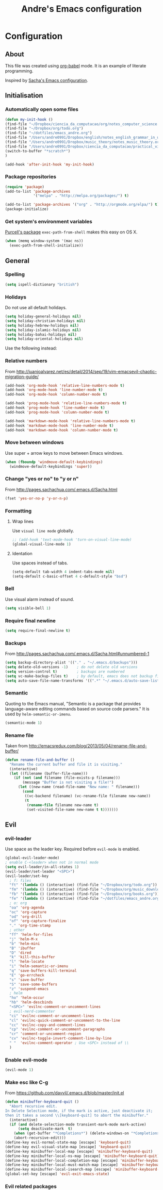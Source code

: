 #+TITLE: Andre's Emacs configuration

* Configuration
** About
This file was created using [[http://orgmode.org/worg/org-contrib/babel/][org-babel]] mode.
It is an example of literate programming.

Inspired by [[http://pages.sachachua.com/.emacs.d/Sacha.html][Sacha's Emacs configuration]].

** Initialisation
*** Automatically open some files
#+BEGIN_SRC emacs-lisp
(defun my-init-hook ()
(find-file "~/Dropbox/ciencia_da_computacao/org/notes_computer_science.org")
(find-file "~/Dropbox/org/todo.org")
(find-file "~/dotfiles/emacs_andre.org")
(find-file "/Users/andre0991/Dropbox/english/notes_english_grammar_in_use.org")
(find-file "/Users/andre0991/Dropbox/music_theory/notes_music_theory.org")
(find-file "/Users/andre0991/Dropbox/ciencia_da_computacao/practical_vim/notes_practical_vim.org")
(switch-to-buffer "*scratch*")
)

(add-hook 'after-init-hook 'my-init-hook)
#+END_SRC
*** Package repositories
#+BEGIN_SRC emacs-lisp
(require 'package)
(add-to-list 'package-archives
             '("melpa" . "http://melpa.org/packages/") t)

(add-to-list 'package-archives '("org" . "http://orgmode.org/elpa/") t)
(package-initialize)
#+END_SRC
*** Get system's environment variables
[[https://github.com/purcell/exec-path-from-shell][Purcell's package]] =exec-path-from-shell= makes this easy on OS X.
#+BEGIN_SRC emacs-lisp
(when (memq window-system '(mac ns))
  (exec-path-from-shell-initialize))
#+END_SRC

** General
*** Spelling
#+BEGIN_SRC emacs-lisp
(setq ispell-dictionary "british")
#+END_SRC
*** Holidays
    Do not use all default holidays.
#+BEGIN_SRC emacs-lisp
(setq holiday-general-holidays nil)
(setq holiday-christian-holidays nil)
(setq holiday-hebrew-holidays nil)
(setq holiday-islamic-holidays nil)
(setq holiday-bahai-holidays nil)
(setq holiday-oriental-holidays nil)
#+END_SRC
    Use the following instead:
*** Relative numbers
From http://juanjoalvarez.net/es/detail/2014/sep/19/vim-emacsevil-chaotic-migration-guide/
#+BEGIN_SRC emacs-lisp
(add-hook 'org-mode-hook 'relative-line-numbers-mode t)
(add-hook 'org-mode-hook 'line-number-mode t)
(add-hook 'org-mode-hook 'column-number-mode t)

(add-hook 'prog-mode-hook 'relative-line-numbers-mode t)
(add-hook 'prog-mode-hook 'line-number-mode t)
(add-hook 'prog-mode-hook 'column-number-mode t)

(add-hook 'markdown-mode-hook 'relative-line-numbers-mode t)
(add-hook 'markdown-mode-hook 'line-number-mode t)
(add-hook 'markdown-mode-hook 'column-number-mode t)
#+END_SRC

*** Move between windows
Use super + arrow keys to move between Emacs windows.

#+BEGIN_SRC emacs-lisp
(when (fboundp 'windmove-default-keybindings)
  (windmove-default-keybindings 'super))
#+END_SRC

*** Change "yes or no" to "y or n"
From http://pages.sachachua.com/.emacs.d/Sacha.html
#+BEGIN_SRC emacs-lisp
(fset 'yes-or-no-p 'y-or-n-p)
#+END_SRC
*** Formatting
**** Wrap lines
Use =visual line mode= globally.
#+BEGIN_SRC emacs-lisp
;; (add-hook 'text-mode-hook 'turn-on-visual-line-mode)
(global-visual-line-mode 1)
#+END_SRC

**** Identation
Use spaces instead of tabs.
#+BEGIN_SRC emacs-lisp
(setq-default tab-width 4 indent-tabs-mode nil)
(setq-default c-basic-offset 4 c-default-style "bsd")
#+END_SRC

*** Bell
Use visual alarm instead of sound.
#+BEGIN_SRC emacs-lisp
(setq visible-bell 1)
#+END_SRC

*** Require final newline
    #+BEGIN_SRC emacs-lisp
    (setq require-final-newline t)
    #+END_SRC
*** Backups
From http://pages.sachachua.com/.emacs.d/Sacha.html#unnumbered-1
#+BEGIN_SRC emacs-lisp
(setq backup-directory-alist '(("." . "~/.emacs.d/backups")))
(setq delete-old-versions -1)    ; do not delete old versions
(setq version-control t)         ; backups are numbered
(setq vc-make-backup-files t)    ; by default, emacs does not backup files managed by a version control system. Setting it to "t" modifies that.
(setq auto-save-file-name-transforms '((".*" "~/.emacs.d/auto-save-list/" t)))
#+END_SRC
*** Semantic
Quoting to the Emacs manual, "Semantic is a package that provides language-aware editing commands based on source code parsers."
It is used by =helm-semantic-or-imenu=.
#+BEGIN_SRC emacs-lisp
(semantic-mode 1)
#+END_SRC
*** Rename file
    Taken from http://emacsredux.com/blog/2013/05/04/rename-file-and-buffer/
#+BEGIN_SRC emacs-lisp
(defun rename-file-and-buffer ()
  "Rename the current buffer and file it is visiting."
  (interactive)
  (let ((filename (buffer-file-name)))
    (if (not (and filename (file-exists-p filename)))
        (message "Buffer is not visiting a file!")
      (let ((new-name (read-file-name "New name: " filename)))
        (cond
         ((vc-backend filename) (vc-rename-file filename new-name))
         (t
          (rename-file filename new-name t)
          (set-visited-file-name new-name t t)))))))
#+END_SRC

** Evil
*** evil-leader
Use space as the leader key.
Required before =evil-mode= is enabled.

#+BEGIN_SRC emacs-lisp
(global-evil-leader-mode)
; enable C-<leader> when not in normal mode
(setq evil-leader/in-all-states 1)
(evil-leader/set-leader "<SPC>")
(evil-leader/set-key
  ; f: files
  "ft" '(lambda () (interactive) (find-file "~/Dropbox/org/todo.org"))
  "fm" '(lambda () (interactive) (find-file "~/Dropbox/org/music_download_and_audition.org"))
  "fb" '(lambda () (interactive) (find-file "~/Dropbox/org/books.org"))
  "fe" '(lambda () (interactive) (find-file "~/dotfiles/emacs_andre.org"))
  ; o: org
  "oa" 'org-agenda
  "oc" 'org-capture
  "od" 'org-drill
  "of" 'org-capture-finalize
  "." 'org-time-stamp
  ; other
  "ff" 'helm-for-files
  "j" 'helm-M-x
  "b" 'helm-mini
  "B" 'ibuffer
  "D" 'dired
  "k" 'kill-this-buffer
  "l" 'helm-locate
  "i" 'helm-semantic-or-imenu
  "q" 'save-buffers-kill-terminal
  "E" 'go-errcheck
  "s" 'save-buffer
  "S" 'save-some-buffers
  "z" 'suspend-emacs
  ; helm
  "ho" 'helm-occur
  "hb" 'helm-descbinds
  "<SPC>" 'evilnc-comment-or-uncomment-lines
  ; evil-nerd-commenter
  "ci" 'evilnc-comment-or-uncomment-lines
  "cl" 'evilnc-quick-comment-or-uncomment-to-the-line
  "cc" 'evilnc-copy-and-comment-lines
  "cp" 'evilnc-comment-or-uncomment-paragraphs
  "cr" 'comment-or-uncomment-region
  "cv" 'evilnc-toggle-invert-comment-line-by-line
  " "  'evilnc-comment-operator ; Use <SPC> instead of \\
  )
#+END_SRC

*** Enable evil-mode
#+BEGIN_SRC emacs-lisp
(evil-mode 1)
#+END_SRC

*** Make esc like C-g
From https://github.com/davvil/.emacs.d/blob/master/init.el
#+BEGIN_SRC emacs-lisp
(defun minibuffer-keyboard-quit ()
  "Abort recursive edit.
In Delete Selection mode, if the mark is active, just deactivate it;
then it takes a second \\[keyboard-quit] to abort the minibuffer."
  (interactive)
  (if (and delete-selection-mode transient-mark-mode mark-active)
      (setq deactivate-mark  t)
    (when (get-buffer "*Completions*") (delete-windows-on "*Completions*"))
    (abort-recursive-edit)))
(define-key evil-normal-state-map [escape] 'keyboard-quit)
(define-key evil-visual-state-map [escape] 'keyboard-quit)
(define-key minibuffer-local-map [escape] 'minibuffer-keyboard-quit)
(define-key minibuffer-local-ns-map [escape] 'minibuffer-keyboard-quit)
(define-key minibuffer-local-completion-map [escape] 'minibuffer-keyboard-quit)
(define-key minibuffer-local-must-match-map [escape] 'minibuffer-keyboard-quit)
(define-key minibuffer-local-isearch-map [escape] 'minibuffer-keyboard-quit)
(global-set-key [escape] 'evil-exit-emacs-state)
#+END_SRC

*** Evil related packages
**** evil-numbers
#+BEGIN_SRC emacs-lisp
(require 'evil-numbers)
#+END_SRC

**** evil-surround
#+BEGIN_SRC emacs-lisp
(require 'evil-surround)
(global-evil-surround-mode 1)
#+END_SRC

**** evil-visualstar
#+BEGIN_SRC emacs-lisp
(global-evil-visualstar-mode)
#+END_SRC

** Dired
*** Initialisation
Enable extra features.
#+BEGIN_SRC emacs-lisp
(require 'dired-x)
#+END_SRC
*** Functions
When jumping up one directory with =h=, close the old Dired buffer.
From http://nathantypanski.com/blog/2014-08-03-a-vim-like-emacs-config.html
#+BEGIN_SRC emacs-lisp
(defun my-dired-up-directory ()
  "Take dired up one directory, but behave like dired-find-alternate-file"
  (interactive)
  (let ((old (current-buffer)))
    (dired-up-directory)
    (kill-buffer old)
    ))
#+END_SRC
Based on http://nathantypanski.com/blog/2014-08-03-a-vim-like-emacs-config.html
#+BEGIN_SRC emacs-lisp
(evil-leader/set-key "d" 'dired-jump)

(evil-define-key 'normal dired-mode-map ( kbd "<RET>" ) 'dired-find-alternate-file)
(evil-define-key 'normal dired-mode-map "h" 'my-dired-up-directory)
(evil-define-key 'normal dired-mode-map "l" 'dired-find-alternate-file)
(evil-define-key 'normal dired-mode-map "o" 'dired-sort-toggle-or-edit)
(evil-define-key 'normal dired-mode-map "t" 'dired-toggle-marks)
(evil-define-key 'normal dired-mode-map "m" 'dired-mark)
(evil-define-key 'normal dired-mode-map "u" 'dired-unmark)
(evil-define-key 'normal dired-mode-map "U" 'dired-unmark-all-marks)
(evil-define-key 'normal dired-mode-map "c" 'dired-create-directory)
(evil-define-key 'normal dired-mode-map "n" 'evil-search-next)
(evil-define-key 'normal dired-mode-map "N" 'evil-search-previous)
(evil-define-key 'normal dired-mode-map "q" 'kill-this-buffer)
#+END_SRC
** Windows manipulation
This section depends on Evil initialisation.

**** Rotate windows
"This snippet flips a two-window frame, so that left is right, or up is down. It's sanity preserving if you've got a sliver of OCD."
From http://whattheemacsd.com/buffer-defuns.el-02.html
#+BEGIN_SRC emacs-lisp
(defun rotate-windows ()
  "Rotate your windows"
  (interactive)
  (cond ((not (> (count-windows)1))
         (message "You can't rotate a single window!"))
        (t
         (setq i 1)
         (setq numWindows (count-windows))
         (while  (< i numWindows)
           (let* (
                  (w1 (elt (window-list) i))
                  (w2 (elt (window-list) (+ (% i numWindows) 1)))

                  (b1 (window-buffer w1))
                  (b2 (window-buffer w2))

                  (s1 (window-start w1))
                  (s2 (window-start w2))
                  )
             (set-window-buffer w1  b2)
             (set-window-buffer w2 b1)
             (set-window-start w1 s2)
             (set-window-start w2 s1)
             (setq i (1+ i)))))))
#+END_SRC

**** Split and focus
From Spacemacs, lightly modified.
#+BEGIN_SRC emacs-lisp
(defun split-window-below-and-focus ()
  "Split the window vertically and focus the new window."
  (interactive)
  (split-window-below)
  (windmove-down))

(defun split-window-right-and-focus ()
  "Split the window horizontally and focus the new window."
  (interactive)
  (split-window-right)
  (windmove-right))
#+END_SRC
**** TODO Keybindings
Based on Spacemacs configuration.
#+BEGIN_SRC emacs-lisp
(evil-leader/set-key
   "er"  'eval-region
   "el"  'eval-last-sexp
   "ed"  'eval-defun
   ;; "w2"  'layout-double-columns
   ;; "w3"  'layout-triple-columns
   ;; "wb"  'switch-to-minibuffer-window
   "wc"  'delete-window
   ;; "wd"  'toggle-current-window-dedication
   "wH"  'evil-window-move-far-left
   "wh"  'evil-window-left
   "wJ"  'evil-window-move-very-bottom
   "wj"  'evil-window-down
   "wK"  'evil-window-move-very-top
   "wk"  'evil-window-up
   "wL"  'evil-window-move-far-right
   "wl"  'evil-window-right
   "wm"  'delete-other-windows
   ;; "wM"  'toggle-maximize-centered-buffer
   "ww"  'other-frame
   "wr"  'rotate-windows
   "wS"  'split-window-below
   "ws"  'split-window-below-and-focus
   "w-"  'split-window-below
   ;; "wU"  'winner-redo
   ;; "wu"  'winner-undo
   "wV"  'split-window-right
   "wv"  'split-window-right-and-focus
   "wo"  'other-window
   "w|"  'split-window-right)
#+END_SRC

** Helm
*** Keybindings and initialisation
Some snippets of code were taken from http://tuhdo.github.io/helm-intro.html
#+BEGIN_SRC emacs-lisp
(require 'helm)
(require 'helm-config)
#+END_SRC

#+NAME helm-keybindings
| Key     | Command                        | Description                         |
|---------+--------------------------------+-------------------------------------|
| TAB     | helm-execute-persistent-action | Perform action without exiting helm |
| C-z     | helm-select-action             | List actions for current item       |
| C-c h o | helm-occur                     | Replace default =occur=             |
| C-c h g | helm-google-suggest            | Open Google search for given string |
| C-x b   | helm-mini                      | List buffers and recentf            |
| M-x     | helm-M-x                       | Replace default M-x                 |

#+BEGIN_SRC emacs-lisp
(global-set-key (kbd "C-c h") 'helm-command-prefix)
(global-unset-key (kbd "C-x c"))
(global-set-key (kbd "C-c h o") 'helm-occur)
(global-set-key (kbd "C-c h g") 'helm-google-suggest)

(global-set-key (kbd "M-x") 'helm-M-x)
(setq helm-M-x-fuzzy-match t) ;; fuzzy matching for helm-M-x

(global-set-key (kbd "C-x b") 'helm-mini)
(setq helm-buffers-fuzzy-matching t
      helm-recentf-fuzzy-match    t)

(setq helm-semantic-fuzzy-match t
      helm-imenu-fuzzy-match    t)

(define-key helm-map (kbd "<tab>") 'helm-execute-persistent-action)
(define-key helm-map (kbd "C-i") 'helm-execute-persistent-action) ; make TAB work in terminal
(define-key helm-map (kbd "C-z") 'helm-select-action) ; list actions using C-z

(helm-mode 1)
#+END_SRC

*** helm-locate
Adjust the command equivalent to =locate= command depending on the operational system.
From https://github.com/xiaohanyu/oh-my-emacs/commit/34bf80a0fea61ff1112accfb8448a45dafd2204a
#+BEGIN_SRC emacs-lisp
(require 'cl) ; otherwise emacs complains about "case" in the following block
(setq helm-locate-command
      (case system-type
            ('gnu/linux "locate -i -r %s")
            ('berkeley-unix "locate -i %s")
            ('windows-nt "es %s")
            ('darwin "mdfind -name %s %s")
            (t "locate %s")))
#+END_SRC

*** helm-descbinds
Alternative to default describe-bindings
#+BEGIN_SRC emacs-lisp
(require 'helm-descbinds)
(helm-descbinds-mode)
#+END_SRC
** Customise interface
*** custom-set-variables
#+BEGIN_SRC emacs-lisp
(custom-set-variables
 ;; custom-set-variables was added by Custom.
 ;; If you edit it by hand, you could mess it up, so be careful.
 ;; Your init file should contain only one such instance.
 ;; If there is more than one, they won't work right.

 ; consider all themes as safe
 '(custom-safe-themes t)
 ; Do not add extra whitespace
 '(evil-surround-pairs-alist
   (quote
    ((40 "(" . ")")
     (91 "[" . "]")
     (123 "{" . "}")
     (41 "(" . ")")
     (93 "[" . "]")
     (125 "{" . "}")
     (35 "#{" . "}")
     (98 "(" . ")")
     (66 "{" . "}")
     (62 "<" . ">")
     (116 . evil-surround-read-tag)
     (60 . evil-surround-read-tag)
     (102 . evil-surround-function))))
 ; start maximized
 '(initial-frame-alist (quote ((fullscreen . maximized)))))
#+END_SRC

*** custom-set-faces
#+BEGIN_SRC emacs-lisp
(custom-set-faces
 ;; custom-set-faces was added by Custom.
 ;; If you edit it by hand, you could mess it up, so be careful.
 ;; Your init file should contain only one such instance.
 ;; If there is more than one, they won't work right.
 '(default ((t (:inherit nil :stipple nil :inverse-video nil :box nil :strike-through nil :overline nil :underline nil :slant normal :weight normal :height 120 :width normal :foundry "nil" :family "Monaco")))))
#+END_SRC

** Org-mode
*** Initialisation
#+BEGIN_SRC emacs-lisp
(add-hook 'org-mode-hook 'flyspell-mode)
#+END_SRC
*** General
#+BEGIN_SRC emacs-lisp
(setq org-src-fontify-natively t)
(setq org-startup-with-inline-images t)
; Make org-mode consider the line above the image path indicating its
; size and use it inline and when exporting.
(setq org-image-actual-width nil)

; Pretify Special symbols as UTF-8 characters
(setq org-pretty-entities t)
#+END_SRC
*** Keybindings
**** TODO Create new status for org mode, make "msd" mark as done instead of toggling
Based on https://github.com/edwtjo/evil-org-mode.
#+BEGIN_SRC emacs-lisp
(evil-define-key 'normal org-mode-map
  "<" 'org-metaleft
  ">" 'org-metaright
  "gh" 'outline-up-heading
  "gl" 'outline-next-visible-heading
  "gj" 'org-forward-heading-same-level
  "gk" 'org-backward-heading-same-level
  (kbd "TAB") 'org-cycle ; overwrites evil C-i in terminal
  (kbd "[ s") 'flyspell-check-previous-highlighted-word
  )
#+END_SRC

#+BEGIN_SRC emacs-lisp
(evil-leader/set-key-for-mode 'org-mode
  "mn" 'outline-next-visible-heading
  "mp" 'outline-previous-visible-heading
  "ml" 'org-insert-link
  "mL" 'org-store-link
  "i" 'helm-org-in-buffer-headings
  "me" 'org-export-dispatch
  "mtrd" 'org-table-delete-row
  "mtri" 'org-table-insert-row
  "mtcd" 'org-table-delete-column
  "mtci" 'org-table-insert-column
  "mt-" 'org-table-insert-hline
  "mtfn" 'org-table-edit-field  ; narrow
  "mtn" 'org-table-create-or-convert-from-region
  "mta" 'org-table-beginning-of-field
  "mte" 'org-table-end-of-field
  "mtw" 'org-meta-return ; wrap field
  "t" 'org-todo ; toggle
  "mo" 'org-open-at-point
)
#+END_SRC

#+BEGIN_SRC emacs-lisp
;; Org-mode global suggested keys
(global-set-key "\C-cl" 'org-store-link)
(global-set-key "\C-cc" 'org-capture)
(global-set-key "\C-ca" 'org-agenda)
(global-set-key "\C-cb" 'org-iswitchb)
#+END_SRC

*** Timestamps in done tasks
#+BEGIN_SRC emacs-lisp
(setq org-log-done t)
#+END_SRC

*** Remember cursor position
#+BEGIN_SRC emacs-lisp
(setq save-place-file "~/.emacs.d/saveplace")
(setq-default save-place t)
(require 'saveplace)
#+END_SRC
*** imenu depth
#+BEGIN_SRC emacs-lisp
(setq org-imenu-depth 6)
#+END_SRC

*** org-drill
#+BEGIN_SRC emacs-lisp
(require 'org-drill)

; From the org-drill manual: "By default, you will be prompted to save all unsaved buffers at the end of a drill session. If you don't like this behaviour, use the following setting:"
(setq org-drill-save-buffers-after-drill-sessions-p nil)

; The lower, the more frequently items appear. Default is 0.5.
(setq org-drill-learn-fraction 0.4)
#+END_SRC

*** org-babel
**** plantuml
Setup according to http://eschulte.github.io/babel-dev/DONE-integrate-plantuml-support.html
#+BEGIN_SRC emacs-lisp
;; active Org-babel languages
(org-babel-do-load-languages
 'org-babel-load-languages
 '(;; other Babel languages
   (plantuml . t)))

(setq org-plantuml-jar-path
      (expand-file-name "/usr/local/Cellar/plantuml/8018/plantuml.8018.jar"))
#+END_SRC

*** org-capture
**** File
    #+BEGIN_SRC emacs-lisp
    (setq org-default-notes-file "~/Dropbox/org/todo.org")
    #+END_SRC
**** Templates
     #+BEGIN_SRC emacs-lisp
;     (setq org-capture-templates
;(quote
;       '(("t" "Todo" entry (file+headline "~/Dropbox/org/todo.org" "Tasks")
;             "* TODO %?\n  \n  %a")
;       ("e" "Emacs task" checkitem (file+headline "~/Dropbox/org/todo.org" "Emacs tasks")
;             "- [ ] %?\n\n  %i\n"))))

;   (setq org-capture-templates
;    '(("t" "Todo" entry (file+headline "~/org/gtd.org" "Tasks")
;           "* TODO %?\n  %i\n  %a")
;      ("j" "Journal" entry (file+datetree "~/org/journal.org")
;           "* %?\nEntered on %U\n  %i\n  %a")))

    (setq org-capture-templates
     '(("t" "Todo" entry (file+headline "~/Dropbox/org/todo.org" "Tasks")
            "* TODO %?\n  %i")
       ("m" "Music download" entry (file+headline "~/Dropbox/org/music_download_and_audition.org" "Download")
            "* TODO Download \n Composer: %? \n Work: \n Link: %i")
       ("b" "Books" entry (file+headline "~/Dropbox/org/books.org" "Unclassified")
            "* TODO Read \n Author: %? \n Title: \n Link: %i")
       ("e" "Emacs task" checkitem (file+headline "~/Dropbox/org/todo.org" "Emacs tasks")
            "- [ ] %?\nEntered on %U\n  %i")))
     #+END_SRC
*** org-agenda
**** File
#+BEGIN_SRC emacs-lisp
(setq org-agenda-files (quote ("~/Dropbox/org/todo.org")))
#+END_SRC
** Theme & visual
*** Center window
#+BEGIN_SRC emacs-lisp
;; (require 'centered-window-mode)
;; (centered-window-mode t)
#+END_SRC
*** Disable blinking cursor
    Restore sanity.
#+BEGIN_SRC emacs-lisp
(blink-cursor-mode 0)
#+END_SRC
*** Remove scrollbars, menu bars, and toolbars
#+BEGIN_SRC emacs-lisp
(when (fboundp 'menu-bar-mode) (menu-bar-mode -1))
(when (fboundp 'tool-bar-mode) (tool-bar-mode -1))
(when (fboundp 'scroll-bar-mode) (scroll-bar-mode -1))
#+END_SRC

*** Theme
#+BEGIN_SRC emacs-lisp
(if window-system
    ;; (load-theme 'sanityinc-solarized-light t)
    (load-theme 'zenburn t)
  (load-theme 'wombat t))
#+END_SRC

*** Disable current theme before loading new one
From http://stackoverflow.com/a/15595000
#+BEGIN_SRC emacs-lisp
(defadvice load-theme
  (before theme-dont-propagate activate)
  (mapcar #'disable-theme custom-enabled-themes))
#+END_SRC
*** Do not show splash screen
#+BEGIN_SRC emacs-lisp
(setq inhibit-startup-message t)
#+END_SRC

*** Sublimity
#+BEGIN_SRC emacs-lisp
;; (require 'sublimity)
;; (require 'sublimity-attractive)

;; (setq sublimity-attractive-centering-width 80)
;; (sublimity-attractive-hide-fringes)

;; (sublimity-mode 1)
#+END_SRC
** Other packages
*** Company-mode
Use company-mode in all buffers

#+BEGIN_SRC emacs-lisp
; (with-eval-after-load 'company (define-key company-active-map (kbd "C-n") 'company-select-next) (define-key company-active-map (kbd "C-p") 'company-select-previous))
(with-eval-after-load 'company (define-key company-active-map (kbd "C-n") 'company-select-next) (define-key company-active-map (kbd "C-p") 'company-select-previous))
#+END_SRC

Robe integration for Ruby.
#+BEGIN_SRC emacs-lisp
; (eval-after-load 'company
;   '(push 'company-robe company-backends))
#+END_SRC

#+BEGIN_SRC emacs-lisp
(add-hook 'after-init-hook 'global-company-mode)
(setq company-idle-delay 0)
#+END_SRC

*** Ibuffer
**** Initialisation
#+BEGIN_SRC emacs-lisp
(evil-set-initial-state 'ibuffer-mode 'normal)
(global-set-key (kbd "C-x C-b") 'ibuffer)
#+END_SRC

**** TODO Keybindings
     Differences with the default configuration:
#+BEGIN_SRC emacs-lisp
(eval-after-load 'ibuffer
  '(progn
     (evil-set-initial-state 'ibuffer-mode 'normal)
     (evil-define-key 'normal ibuffer-mode-map
       (kbd "J") 'ibuffer-jump-to-buffer
       (kbd "j") 'evil-next-line
       (kbd "k") 'evil-previous-line
       (kbd "K") 'ibuffer-do-kill-lines
       )
    )
)
#+END_SRC
*** Smartparens
#+BEGIN_SRC emacs-lisp
(smartparens-global-mode t)
(require 'smartparens-config)
#+END_SRC

*** Yasnippet
#+BEGIN_SRC emacs-lisp
(require 'yasnippet)
(yas-reload-all) ; global-mode can affect negatively other modes, use this instead to use it as a non-global minor mode
(add-hook 'prog-mode-hook
          '(lambda ()
             (yas-minor-mode)))
#+END_SRC
*** Flycheck
#+BEGIN_SRC emacs-lisp
(add-hook 'after-init-hook #'global-flycheck-mode)
#+END_SRC

*** Slime
**** Initialisation
From http://nathantypanski.com/blog/2014-08-03-a-vim-like-emacs-config.html
#+BEGIN_SRC emacs-lisp
(require 'elisp-slime-nav)

(defun my-lisp-hook ()
  (elisp-slime-nav-mode)
  (eldoc-mode)
  )

(add-hook 'emacs-lisp-mode-hook 'my-lisp-hook)
#+END_SRC
**** TODO Keybindings
     From http://nathantypanski.com/blog/2014-08-03-a-vim-like-emacs-config.html#fn7
     Not working yet.
     #+BEGIN_SRC emacs-lisp
     (evil-define-key 'normal emacs-lisp-mode-map (kbd "K")
       'elisp-slime-nav-describe-elisp-thing-at-point)
     #+END_SRC
     #+BEGIN_SRC emacs-lisp
     (evil-leader/set-key-for-mode 'emacs-lisp-mode
       "mer" 'eval-region
     )
     #+END_SRC

*** Rainbow parenthesis
    #+BEGIN_SRC emacs-lisp
; (add-hook 'prog-mode-hook #'rainbow-delimiters-mode)
    #+END_SRC
*** Magit
From http://nathantypanski.com/blog/2014-08-03-a-vim-like-emacs-config.html
#+BEGIN_SRC emacs-lisp
;    (evil-set-initial-state 'magit-mode 'normal)
;    (evil-set-initial-state 'magit-status-mode 'normal)
;    (evil-set-initial-state 'magit-diff-mode 'normal)
;    (evil-set-initial-state 'magit-log-mode 'normal)
;    (evil-define-key 'normal magit-mode-map
;        "j" 'magit-goto-next-section
;        "k" 'magit-goto-previous-section)
;    (evil-define-key 'normal magit-log-mode-map
;        "j" 'magit-goto-next-section
;        "k" 'magit-goto-previous-section)
;    (evil-define-key 'normal magit-diff-mode-map
;        "j" 'magit-goto-next-section
;        "k" 'magit-goto-previous-section)))
#+END_SRC
*** Markdown-mode
**** Initialisation
Use Github flavored markdown.
#+BEGIN_SRC emacs-lisp
; (autoload 'markdown-mode "markdown-mode"
;   "Major mode for editing Markdown files" t)
; (add-to-list 'auto-mode-alist '("\\.markdown\\'" . gfm-mode))
; (add-to-list 'auto-mode-alist '("\\.md\\'" . gfm-mode))
#+END_SRC
**** Keybindings
#+BEGIN_SRC emacs-lisp
; (evil-leader/set-key-for-mode 'gfm-mode
;   "ml" 'markdown-insert-link
; )
#+END_SRC
** Functions
*** Insert image from Screenshot's folder to org-mode buffer
Thanks to finster from #emacs on freenode for providing that code. I added the insertion and newline.
#+BEGIN_SRC emacs-lisp
(defun get-newest-file-from-dir (dir)
  "Return the file name of the newes file in DIR."
  (when (file-directory-p dir)
    (expand-file-name (car (split-string (shell-command-to-string (format "ls -t %s | head -1" dir)) "\n" t))
                      dir)))



(defun insert-org-image (image-name)
  "Moves image from Dropbox folder to current directory, changing its name."
  (interactive "sImage name: ")
  (let* ((indir (expand-file-name "/Users/andre0991/Dropbox/Screenshots"))
         (infile (get-newest-file-from-dir indir))
         (outdir (concat (file-name-directory (buffer-file-name)) "/media"))
         (outfile (expand-file-name (concat image-name ".png") outdir)))
         ;; (outfilepng (concat outfile ".png"))
    (unless (file-directory-p outdir)
      (make-directory outdir t))
    (rename-file infile outfile))
  (insert (concat (concat "[[./media/" image-name) ".png]]"))
  (newline)
  (newline)
  ;; (org-display-inline-images)
  )
#+END_SRC

#+BEGIN_SRC emacs-lisp
(defun get-newest-file-from-dir_new (dir)
  "Return the file name of the newes file in DIR."
  (when (file-directory-p dir)
    (expand-file-name (car (split-string (shell-command-to-string (format "ls -t %s | head -1" dir)) "\n" t))
                      dir)))
#+END_SRC

#+BEGIN_SRC emacs-lisp
(defun insert-org-image-with-name ()
  (interactive)
  "Moves image from Dropbox folder to current directory, changing its name."
  (let* ((indir (expand-file-name "/Users/andre0991/Dropbox/Screenshots"))
         (infile (get-newest-file-from-dir indir))
         (outdir (concat (file-name-directory (buffer-file-name)) "/media"))
         (time (current-time))
         (outfile (expand-file-name (concat time ".png") outdir)))
         ;; (outfilepng (concat outfile ".png"))
    (unless (file-directory-p outdir)
      (make-directory outdir t))
    (rename-file infile outfile))
  (insert (concat (concat "[[./media/" time) ".png]]"))
  (newline)
  (newline)
  ;; (org-display-inline-images)
  )
#+END_SRC
*** Rename file
From http://emacsredux.com/blog/2013/05/04/rename-file-and-buffer/
#+BEGIN_SRC emacs-lisp
(defun rename-this-buffer-and-file ()
  "Renames current buffer and file it is visiting."
  (interactive)
  (let ((name (buffer-name))
        (filename (buffer-file-name)))
    (if (not (and filename (file-exists-p filename)))
        (error "Buffer '%s' is not visiting a file!" name)
      (let ((new-name (read-file-name "New name: " filename)))
        (cond ((get-buffer new-name)
               (error "A buffer named '%s' already exists!" new-name))
              (t
               (rename-file filename new-name 1)
               (rename-buffer new-name)
               (set-visited-file-name new-name)
               (set-buffer-modified-p nil)
               (message "File '%s' successfully renamed to '%s'" name (file-name-nondirectory new-name))))))))
#+END_SRC
** Latex
*** Initialization
According to the Auctex manual,

"
In order to get support for many of the LaTeX packages you will use
in your documents, you should enable document parsing as well, which can
be achieved by putting
"

#+BEGIN_SRC emacs-lisp
(setq TeX-auto-save t)
(setq TeX-parse-self t)
(add-hook 'LaTeX-mode-hook 'LaTeX-math-mode) ; make `<key> expand math macro by default
(add-hook 'LaTeX-mode-hook 'flyspell-mode)
#+END_SRC

*** Workaround - fonts
The =C-c C-f= keybinding is a interactive function that reads the next keys.
In order to get functions for these actions, we have to make the following definitions:
From http://stackoverflow.com/questions/14629198/redefine-auctex-font-and-compile-keybindings
#+BEGIN_SRC emacs-lisp
(defun TeX-italic()
  (interactive)
  (TeX-font nil ?\C-i))

(defun TeX-bold()
  (interactive)
  (TeX-font nil ?\C-b))

(defun TeX-emphasis()
  (interactive)
  (TeX-font nil ?\C-e))

(defun TeX-font-delete()
  (interactive)
  (TeX-font nil ?\C-d))
#+END_SRC

*** Keybindings
#+BEGIN_SRC emacs-lisp
(evil-leader/set-key-for-mode 'latex-mode
  "mm" 'TeX-insert-macro
  "ms" 'LaTeX-section
  "me" 'LaTeX-environment
  "mc" 'TeX-command-master
  "m`" 'TeX-next-error
  "mfb" 'TeX-italic
  "mfi" 'TeX-bold
  "mfe" 'TeX-emphasis
  "mfd" 'TeX-font-delete
  ;; preview-latex
  "mpb" 'preview-buffer
  "mpr" 'preview-region
  "mpp" 'preview-at-point
)

; (define-key LaTeX-mode-map (kbd "<C-return>") 'LaTeX-insert-item) ; consistent with org-mode
#+END_SRC
** Ruby
   Setup based on guide at http://lorefnon.me/2014/02/02/configuring-emacs-for-rails.html
*** Emacs and Ruby Version Manager (rvm) integration.
    #+BEGIN_SRC emacs-lisp
; (require 'rvm)
; (rvm-use-default) ;; use rvm's default ruby for the current Emacs session
    #+END_SRC
*** Ruby shell inside emacs
    We get a REPL buffer with =inf-ruby=.
#+BEGIN_SRC emacs-lisp
; (evil-leader/set-key-for-mode 'ruby-mode
;   "mr" 'rvm-activate-corresponding-rub
; )
#+END_SRC
*** Code navigation and completion
    "Robe is a code assistance tool that uses a Ruby REPL subprocess with your application or gem code loaded, to provide information about loaded classes and modules, and where each method is defined."
    From https://github.com/dgutov/robe
#+BEGIN_SRC emacs-lisp
; (require 'robe)
; (add-hook 'ruby-mode-hook 'robe-mode)

#+END_SRC
*** TODO Workaround for Flycheck
Flycheck wasn't able to find the right PATH for ruby gems installed by rvm, so we set it manually.
TODO: Make it Mac specific.
#+BEGIN_SRC emacs-lisp
; (setq flycheck-ruby-rubylint-executable "/Users/andre0991/.rvm/gems/ruby-2.1.0")
; (setq flycheck-ruby-rubocop-executable "/Users/andre0991/.rvm/gems/ruby-2.1.0")
#+END_SRC

*** Keybindings
#+BEGIN_SRC emacs-lisp
; (evil-leader/set-key-for-mode 'ruby-mode
;   "eR" 'ruby-send-region
;   "er" 'ruby-send-region-and-go
; )
#+END_SRC

Make the arrow keys search through history instead of jumping to other lines (which can be done with =j= and =k= using Evil).
#+BEGIN_SRC emacs-lisp
; (define-key inf-ruby-mode-map (kbd "<up>") 'comint-previous-input)
; (define-key inf-ruby-mode-map (kbd "<down>") 'comint-next-input)
#+END_SRC
